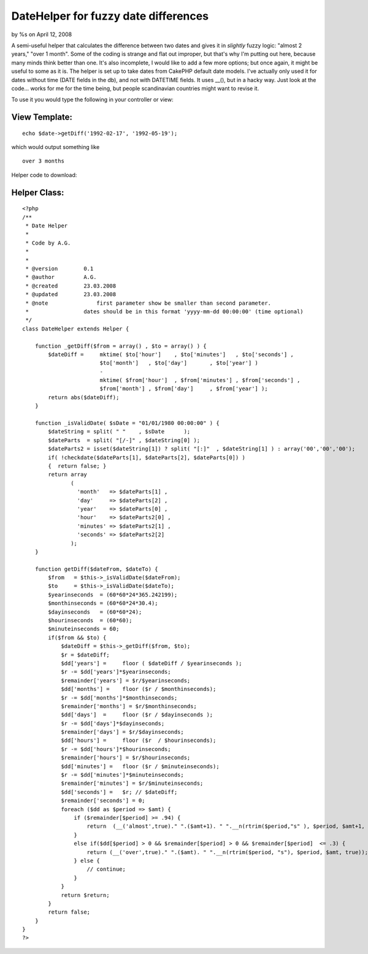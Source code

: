

DateHelper for fuzzy date differences
=====================================

by %s on April 12, 2008

A semi-useful helper that calculates the difference between two dates
and gives it in *slightly* fuzzy logic: "almost 2 years," "over 1
month".
Some of the coding is strange and flat out improper, but that's why
I'm putting out here, because many minds think better than one. It's
also incomplete, I would like to add a few more options; but once
again, it might be useful to some as it is.
The helper is set up to take dates from CakePHP default date models.
I've actually only used it for dates without time (DATE fields in the
db), and not with DATETIME fields.
It uses __(), but in a hacky way. Just look at the code... works for
me for the time being, but people scandinavian countries might want to
revise it.

To use it you would type the following in your controller or view:

View Template:
``````````````

::

    
    echo $date->getDiff('1992-02-17', '1992-05-19');

which would output something like

::

    
    over 3 months

Helper code to download:

Helper Class:
`````````````

::

    <?php 
    /**
     * Date Helper
     *
     * Code by A.G.
     *
     *
     * @version        0.1
     * @author         A.G.
     * @created        23.03.2008
     * @updated        23.03.2008
     * @note		   first parameter show be smaller than second parameter.
     *                 dates should be in this format 'yyyy-mm-dd 00:00:00' (time optional)
     */ 
    class DateHelper extends Helper {
    
        function _getDiff($from = array() , $to = array() ) {
            $dateDiff =     mktime( $to['hour']    , $to['minutes']   , $to['seconds'] ,
                            $to['month']   , $to['day']       , $to['year'] )
                            -
                            mktime( $from['hour']  , $from['minutes'] , $from['seconds'] ,
                            $from['month'] , $from['day']     , $from['year'] );
            return abs($dateDiff);
        }
        
        function _isValidDate( $sDate = "01/01/1980 00:00:00" ) {
            $dateString = split( " "    , $sDate      );
            $dateParts  = split( "[/-]" , $dateString[0] );
            $dateParts2 = isset($dateString[1]) ? split( "[:]"  , $dateString[1] ) : array('00','00','00');
            if( !checkdate($dateParts[1], $dateParts[2], $dateParts[0]) )
            {  return false; }
            return array
                   (
                     'month'   => $dateParts[1] ,
                     'day'     => $dateParts[2] ,
                     'year'    => $dateParts[0] ,
                     'hour'    => $dateParts2[0] ,
                     'minutes' => $dateParts2[1] ,
                     'seconds' => $dateParts2[2]
                   );
        }
        
        function getDiff($dateFrom, $dateTo) {
            $from   = $this->_isValidDate($dateFrom);
            $to     = $this->_isValidDate($dateTo);
            $yearinseconds  = (60*60*24*365.242199);
            $monthinseconds = (60*60*24*30.4);
            $dayinseconds   = (60*60*24);
            $hourinseconds  = (60*60);
            $minuteinseconds = 60;
            if($from && $to) {
                $dateDiff = $this->_getDiff($from, $to);
                $r = $dateDiff;
                $dd['years'] =     floor ( $dateDiff / $yearinseconds );
                $r -= $dd['years']*$yearinseconds;
                $remainder['years'] = $r/$yearinseconds;
                $dd['months'] =    floor ($r / $monthinseconds);
                $r -= $dd['months']*$monthinseconds;
                $remainder['months'] = $r/$monthinseconds;
                $dd['days']  =     floor ($r / $dayinseconds );
                $r -= $dd['days']*$dayinseconds;
                $remainder['days'] = $r/$dayinseconds;
                $dd['hours'] =     floor ($r  / $hourinseconds);
                $r -= $dd['hours']*$hourinseconds;
                $remainder['hours'] = $r/$hourinseconds;
                $dd['minutes'] =   floor ($r / $minuteinseconds);
                $r -= $dd['minutes']*$minuteinseconds;
                $remainder['minutes'] = $r/$minuteinseconds;
                $dd['seconds'] =   $r; // $dateDiff;
                $remainder['seconds'] = 0;
                foreach ($dd as $period => $amt) {
                    if ($remainder[$period] >= .94) {
                        return  (__('almost',true)." ".($amt+1). " ".__n(rtrim($period,"s" ), $period, $amt+1, true));
                    }
                    else if($dd[$period] > 0 && $remainder[$period] > 0 && $remainder[$period]  <= .3) {
                        return (__('over',true)." ".($amt). " ".__n(rtrim($period, "s"), $period, $amt, true));   
                    } else {
                        // continue;
                    }
                }
                return $return;
            }
            return false;
        }
    }
    ?>


.. meta::
    :title: DateHelper for fuzzy date differences
    :description: CakePHP Article related to fuzzy,logic,difference,date,Helpers
    :keywords: fuzzy,logic,difference,date,Helpers
    :copyright: Copyright 2008 
    :category: helpers

